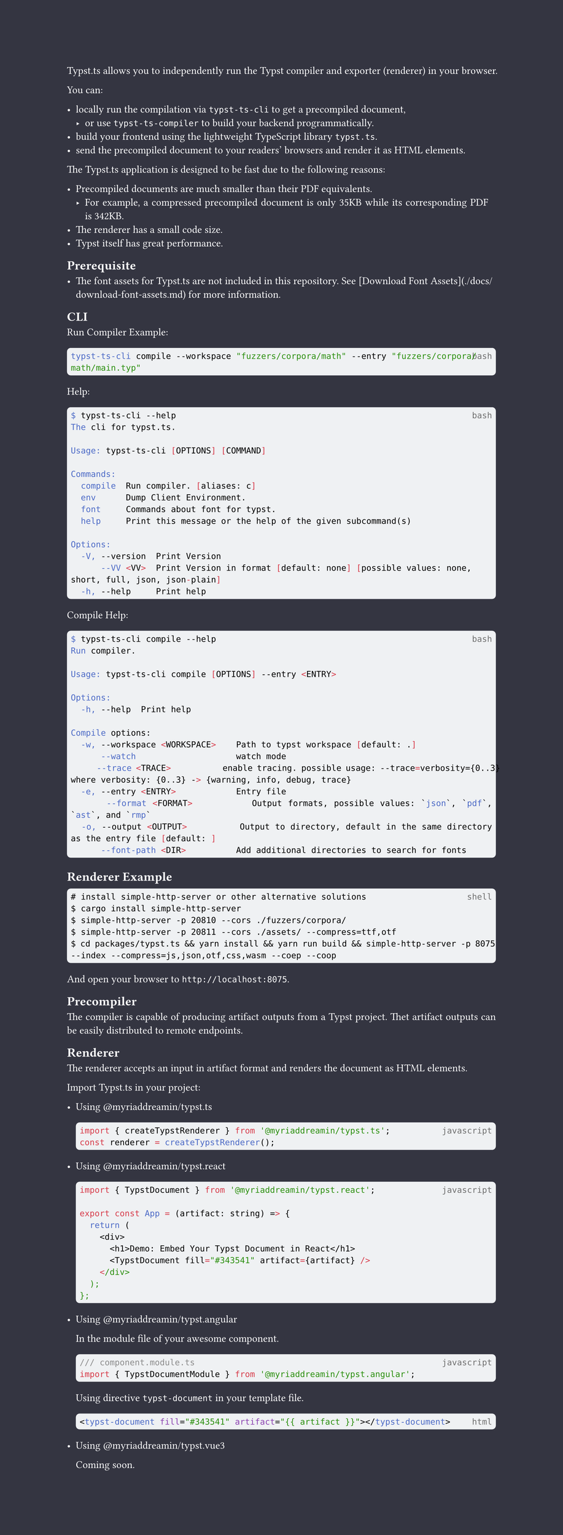 // The project function defines how your document looks.
// It takes your content and some metadata and formats it.
// Go ahead and customize it to your liking!
#let project(title: "", authors: (), body) = {
  // Set the document's basic properties.

  let style_color = rgb("#ffffff")
  set document(author: authors, title: title)
  set page(
    numbering: none, 
    number-align: center,
    height: auto,
    background: rect(fill: rgb("#343541"), height: 100%, width: 100%)
  )
  set text(font: "Linux Libertine", lang: "en", fill: style_color)
  
  // math setting
  show math.equation: set text(weight: 400)

  // code block setting
  show raw: it => {
    if it.block {
      rect(
        width: 100%,
        inset: (x: 4pt, y: 5pt),
        radius: 4pt,
        fill: rgb(239, 241, 243),
        [
          #set text(fill: rgb("#000000"))
          #place(right, text(luma(110), it.lang))
          #it
        ],
      )
    } else {
      it
    }
  }

  // Main body.
  set par(justify: true)

  body
}

#show: project

Typst.ts allows you to independently run the Typst compiler and exporter (renderer) in your browser.

You can:

- locally run the compilation via `typst-ts-cli` to get a precompiled document,
  - or use `typst-ts-compiler` to build your backend programmatically.
- build your frontend using the lightweight TypeScript library `typst.ts`.
- send the precompiled document to your readers' browsers and render it as HTML elements.

The Typst.ts application is designed to be fast due to the following reasons:

- Precompiled documents are much smaller than their PDF equivalents.
  - For example, a compressed precompiled document is only 35KB while its corresponding PDF is 342KB.
- The renderer has a small code size.
- Typst itself has great performance.

== Prerequisite

- The font assets for Typst.ts are not included in this repository. See [Download Font Assets](./docs/download-font-assets.md) for more information.

== CLI

Run Compiler Example:

```bash
typst-ts-cli compile --workspace "fuzzers/corpora/math" --entry "fuzzers/corpora/math/main.typ"
```

Help:

```bash
$ typst-ts-cli --help
The cli for typst.ts.

Usage: typst-ts-cli [OPTIONS] [COMMAND]

Commands:
  compile  Run compiler. [aliases: c]
  env      Dump Client Environment.
  font     Commands about font for typst.
  help     Print this message or the help of the given subcommand(s)

Options:
  -V, --version  Print Version
      --VV <VV>  Print Version in format [default: none] [possible values: none, short, full, json, json-plain]
  -h, --help     Print help
```

Compile Help:

```bash
$ typst-ts-cli compile --help
Run compiler.

Usage: typst-ts-cli compile [OPTIONS] --entry <ENTRY>

Options:
  -h, --help  Print help

Compile options:
  -w, --workspace <WORKSPACE>    Path to typst workspace [default: .]
      --watch                    watch mode
      --trace <TRACE>            enable tracing. possible usage: --trace=verbosity={0..3} where verbosity: {0..3} -> {warning, info, debug, trace}
  -e, --entry <ENTRY>            Entry file
      --format <FORMAT>          Output formats, possible values: `json`, `pdf`, `ast`, and `rmp`
  -o, --output <OUTPUT>          Output to directory, default in the same directory as the entry file [default: ]
      --font-path <DIR>          Add additional directories to search for fonts
```

== Renderer Example

```shell
# install simple-http-server or other alternative solutions
$ cargo install simple-http-server
$ simple-http-server -p 20810 --cors ./fuzzers/corpora/
$ simple-http-server -p 20811 --cors ./assets/ --compress=ttf,otf
$ cd packages/typst.ts && yarn install && yarn run build && simple-http-server -p 8075 --index --compress=js,json,otf,css,wasm --coep --coop
```

And open your browser to `http://localhost:8075`.

== Precompiler

The compiler is capable of producing artifact outputs from a Typst project. Thet artifact outputs can be easily distributed to remote endpoints.

== Renderer

The renderer accepts an input in artifact format and renders the document as HTML elements.

Import Typst.ts in your project:

- Using #link("https://www.npmjs.com/package/@myriaddreamin/typst.ts")[\@myriaddreamin/typst.ts]

  ```javascript
  import { createTypstRenderer } from '@myriaddreamin/typst.ts';
  const renderer = createTypstRenderer();
  ```

- Using #link("https://www.npmjs.com/package/@myriaddreamin/typst.react")[\@myriaddreamin/typst.react]

  ```javascript
  import { TypstDocument } from '@myriaddreamin/typst.react';

  export const App = (artifact: string) => {
    return (
      <div>
        <h1>Demo: Embed Your Typst Document in React</h1>
        <TypstDocument fill="#343541" artifact={artifact} />
      </div>
    );
  };
  ```

- Using #link("https://www.npmjs.com/package/@myriaddreamin/typst.angular")[\@myriaddreamin/typst.angular]

  In the module file of your awesome component.

  ```javascript
  /// component.module.ts
  import { TypstDocumentModule } from '@myriaddreamin/typst.angular';
  ```

  Using directive `typst-document` in your template file.

  ```html
  <typst-document fill="#343541" artifact="{{ artifact }}"></typst-document>
  ```

- Using #link("https://www.npmjs.com/package/@myriaddreamin/typst.vue3")[\@myriaddreamin/typst.vue3]

  Coming soon.
